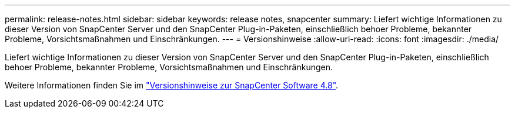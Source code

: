 ---
permalink: release-notes.html 
sidebar: sidebar 
keywords: release notes, snapcenter 
summary: Liefert wichtige Informationen zu dieser Version von SnapCenter Server und den SnapCenter Plug-in-Paketen, einschließlich behoer Probleme, bekannter Probleme, Vorsichtsmaßnahmen und Einschränkungen. 
---
= Versionshinweise
:allow-uri-read: 
:icons: font
:imagesdir: ./media/


[role="lead"]
Liefert wichtige Informationen zu dieser Version von SnapCenter Server und den SnapCenter Plug-in-Paketen, einschließlich behoer Probleme, bekannter Probleme, Vorsichtsmaßnahmen und Einschränkungen.

Weitere Informationen finden Sie im https://library.netapp.com/ecm/ecm_get_file/ECMLP2885481["Versionshinweise zur SnapCenter Software 4.8"^].
